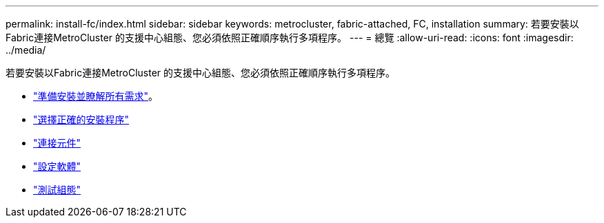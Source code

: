 ---
permalink: install-fc/index.html 
sidebar: sidebar 
keywords: metrocluster, fabric-attached, FC, installation 
summary: 若要安裝以Fabric連接MetroCluster 的支援中心組態、您必須依照正確順序執行多項程序。 
---
= 總覽
:allow-uri-read: 
:icons: font
:imagesdir: ../media/


[role="lead"]
若要安裝以Fabric連接MetroCluster 的支援中心組態、您必須依照正確順序執行多項程序。

* link:../install-fc/concept_considerations_differences.html["準備安裝並瞭解所有需求"]。
* link:../install-fc/concept_choosing_the_correct_installation_procedure_for_your_configuration_mcc_install.html["選擇正確的安裝程序"]
* link:../install-fc/task_configure_the_mcc_hardware_components_fabric.html["連接元件"]
* link:../install-fc/concept_configure_the_mcc_software_in_ontap.html["設定軟體"]
* link:../install-fc/task_test_the_mcc_configuration.html["測試組態"]

